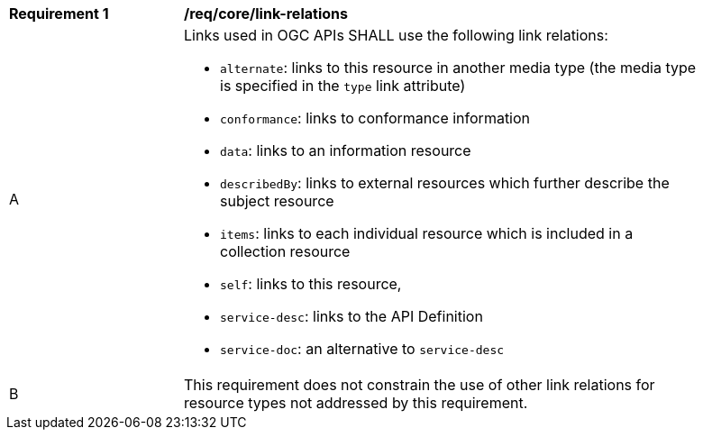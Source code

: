 [[req_core_link_relations]]
[width="90%",cols="2,6a"]
|===
^|*Requirement {counter:req-id}* |*/req/core/link-relations* 
^|A |Links used in OGC APIs SHALL use the following link relations:

* `alternate`: links to this resource in another media type (the media type is specified in the `type` link attribute)
* `conformance`: links to conformance information
* `data`: links to an information resource
* `describedBy`: links to external resources which further describe the subject resource
* `items`: links to each individual resource which is included in a collection resource
* `self`: links to this resource,
* `service-desc`: links to the API Definition 
* `service-doc`: an alternative to `service-desc`
^|B |This requirement does not constrain the use of other link relations for resource types not addressed by this requirement.
|===
